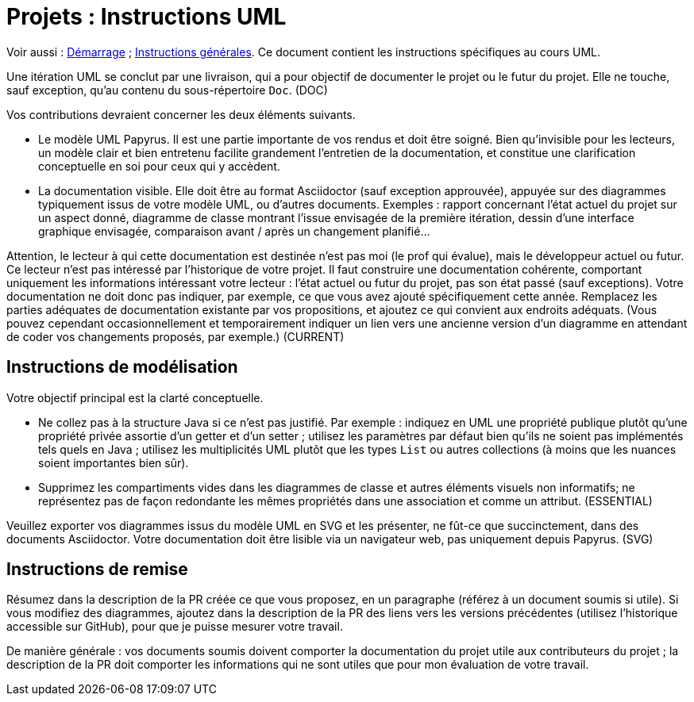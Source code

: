 = Projets : Instructions UML

Voir aussi : https://github.com/oliviercailloux/UML/blob/master/Projets%20-%20D%C3%A9marrage.adoc[Démarrage] ; https://github.com/oliviercailloux/java-course/blob/master/L3/Projets.adoc[Instructions générales].
Ce document contient les instructions spécifiques au cours UML.

Une itération UML se conclut par une livraison, qui a pour objectif de documenter le projet ou le futur du projet. Elle ne touche, sauf exception, qu’au contenu du sous-répertoire `Doc`. (DOC)

Vos contributions devraient concerner les deux éléments suivants.

* Le modèle UML Papyrus. Il est une partie importante de vos rendus et doit être soigné. Bien qu’invisible pour les lecteurs, un modèle clair et bien entretenu facilite grandement l’entretien de la documentation, et constitue une clarification conceptuelle en soi pour ceux qui y accèdent.
* La documentation visible. Elle doit être au format Asciidoctor (sauf exception approuvée), appuyée sur des diagrammes typiquement issus de votre modèle UML, ou d’autres documents. Exemples : rapport concernant l’état actuel du projet sur un aspect donné, diagramme de classe montrant l’issue envisagée de la première itération, dessin d’une interface graphique envisagée, comparaison avant / après un changement planifié…

Attention, le lecteur à qui cette documentation est destinée n’est pas moi (le prof qui évalue), mais le développeur actuel ou futur. Ce lecteur n’est pas intéressé par l’historique de votre projet. Il faut construire une documentation cohérente, comportant uniquement les informations intéressant votre lecteur : l’état actuel ou futur du projet, pas son état passé (sauf exceptions). Votre documentation ne doit donc pas indiquer, par exemple, ce que vous avez ajouté spécifiquement cette année. Remplacez les parties adéquates de documentation existante par vos propositions, et ajoutez ce qui convient aux endroits adéquats. (Vous pouvez cependant occasionnellement et temporairement indiquer un lien vers une ancienne version d’un diagramme en attendant de coder vos changements proposés, par exemple.) (CURRENT)

== Instructions de modélisation
Votre objectif principal est la clarté conceptuelle. 

* Ne collez pas à la structure Java si ce n’est pas justifié. Par exemple : indiquez en UML une propriété publique plutôt qu’une propriété privée assortie d’un getter et d’un setter ; utilisez les paramètres par défaut bien qu’ils ne soient pas implémentés tels quels en Java ; utilisez les multiplicités UML plutôt que les types `List` ou autres collections (à moins que les nuances soient importantes bien sûr).
* Supprimez les compartiments vides dans les diagrammes de classe et autres éléments visuels non informatifs; ne représentez pas de façon redondante les mêmes propriétés dans une association et comme un attribut. (ESSENTIAL)

Veuillez exporter vos diagrammes issus du modèle UML en SVG et les présenter, ne fût-ce que succinctement, dans des documents Asciidoctor. Votre documentation doit être lisible via un navigateur web, pas uniquement depuis Papyrus. (SVG)

== Instructions de remise
Résumez dans la description de la PR créée ce que vous proposez, en un paragraphe (référez à un document soumis si utile). Si vous modifiez des diagrammes, ajoutez dans la description de la PR des liens vers les versions précédentes (utilisez l’historique accessible sur GitHub), pour que je puisse mesurer votre travail.

De manière générale : vos documents soumis doivent comporter la documentation du projet utile aux contributeurs du projet ; la description de la PR doit comporter les informations qui ne sont utiles que pour mon évaluation de votre travail.

